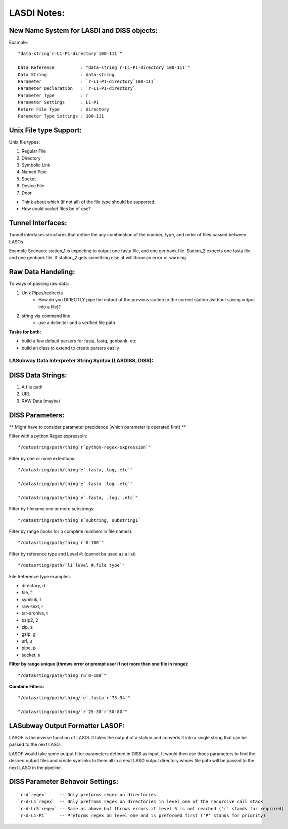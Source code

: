 ************
LASDI Notes:
************

New Name System for LASDI and DISS objects:
-------------------------------------------

Example:

::

    "data-string`r-L1-P1-directory`100-111`"

    Data Reference          : "data-string`r-L1-P1-directory`100-111`"
    Data String             : data-string
    Parameter               : `r-L1-P1-directory`100-111`
    Parameter Declaration   : `r-L1-P1-directory`
    Parameter Type          : r
    Parameter Settings      : L1-P1
    Return File Type        : directory
    Parameter Type Settings : 100-111


Unix File type Support:
-----------------------

Unix file types:

1. Regular File
2. Directory
3. Symbolic Link
4. Named Pipe
5. Socket
6. Device File
7. Door

* Think about which (if not all) of the file type should be supported.
* How could socket files be of use?

Tunnel Interfaces:
------------------

Tunnel interfaces structures that define the any combination of the number, type, and order of files passed between LASOs

Example Scenario: station_1 is expecting to output one fasta file, and one genbank file. Station_2 expects one fasta file and one genbank file. If station_2 gets something else, it will throw an error or warning

Raw Data Handeling:
-------------------

To ways of passing raw data:

1. Unix Pipes/redirects
    * How do you DIRECTLY pipe the output of the previous station to the current station (without saving output into a file)?
2. string via command line
    * use a delimiter and a verified file path

**Tasks for both:**

* build a few default parsers for fasta, fastq, genbank, etc
* build an class to extend to create parsers easily


LASubway Data Interpreter String Syntax (LASDISS, DISS):
========================================================

DISS Data Strings:
------------------

1. A file path
2. URL
3. RAW Data (maybe)

DISS Parameters:
----------------

** Might have to consider parameter precidence (which parameter is operated first) **

Filter with a python Regex expressoin:

::

    "/datastring/path/thing`r`python-regex-expression`"

Filter by one or more extentions:

::

    "/datastring/path/thing`e`.fasta,.log,.etc`"

    "/datastring/path/thing`e`.fasta .log .etc`"

    "/datastring/path/thing`e`.fasta, .log, .etc`"

Filter by filename one or more substrings:

::

    "/datastring/path/thing`s`subtring, substring1`

Filter by range (looks for a complete numbers in file names):

::

    "/datasrting/path/thing`r`0-100`"

Filter by reference type and Level #: (cannot be used as a list)

::

    "/datasrting/path/`li`level #,file type`" 

File Reference type examples:

* directory, d
* file, f
* symlink, l
* raw-text, r
* tar-archive, t
* bzip2, 2
* zip, z
* gzip, g
* url, u
* pipe, p
* socket, s

**Filter by range unique (throws error or prompt user if not more than one file in range):**

::

    "/datasrting/path/thing`ru`0-100`"

**Combine Filters:**

::

    "/datasrting/path/thing/`e`.fasta`r`75-94`"

    "/datasrting/path/thing/`r`25-30`r`50-80`"

LASubway Output Formatter LASOF:
--------------------------------

LASOF is the inverse function of LASDI. It takes the output of a station and converts it into a single string that can be passed to the next LASO.

LASOF would take some output filter parameters defined in DISS as input. It would then use thoes parameters to find the desired output files and create symlinks to them all in a neat LASO output directory whoes file path will be passed to the next LASO in the pipeline.

DISS Parameter Behavoir Settings:
---------------------------------

::

    `r-d`regex`     -- Only preforms regex on directories
    `r-d-L1`regex`  -- Only prefroms regex on directories in level one of the recursive call stack 
    `r-d-Lr5`regex` -- Same as above but throws errors if level 5 is not reached ('r' stands for required)
    `r-d-L1-P1`     -- Preforms regex on level one and is preformed first ('P' stands for priority)

